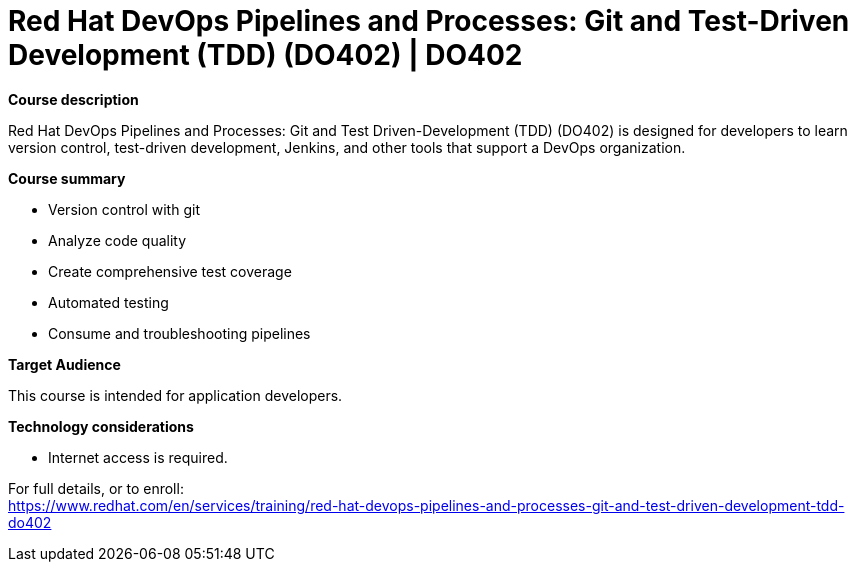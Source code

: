= Red Hat DevOps Pipelines and Processes: Git and Test-Driven Development (TDD) (DO402) | DO402

*Course description*

Red Hat DevOps Pipelines and Processes: Git and Test Driven-Development (TDD) (DO402) is designed for developers to learn version control, test-driven development, Jenkins, and other tools that support a DevOps organization.

*Course summary*

* Version control with git
* Analyze code quality
* Create comprehensive test coverage
* Automated testing
* Consume and troubleshooting pipelines

*Target Audience*

This course is intended for application developers.

*Technology considerations*

* Internet access is required.


For full details, or to enroll: +
https://www.redhat.com/en/services/training/red-hat-devops-pipelines-and-processes-git-and-test-driven-development-tdd-do402
